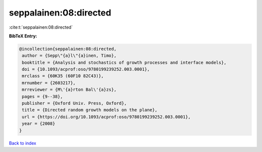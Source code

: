 seppalainen:08:directed
=======================

:cite:t:`seppalainen:08:directed`

**BibTeX Entry:**

.. code-block:: bibtex

   @incollection{seppalainen:08:directed,
    author = {Sepp\"{a}l\"{a}inen, Timo},
    booktitle = {Analysis and stochastics of growth processes and interface models},
    doi = {10.1093/acprof:oso/9780199239252.003.0001},
    mrclass = {60K35 (60F10 82C43)},
    mrnumber = {2603217},
    mrreviewer = {M\'{a}rton Bal\'{a}zs},
    pages = {9--38},
    publisher = {Oxford Univ. Press, Oxford},
    title = {Directed random growth models on the plane},
    url = {https://doi.org/10.1093/acprof:oso/9780199239252.003.0001},
    year = {2008}
   }

`Back to index <../By-Cite-Keys.rst>`_
